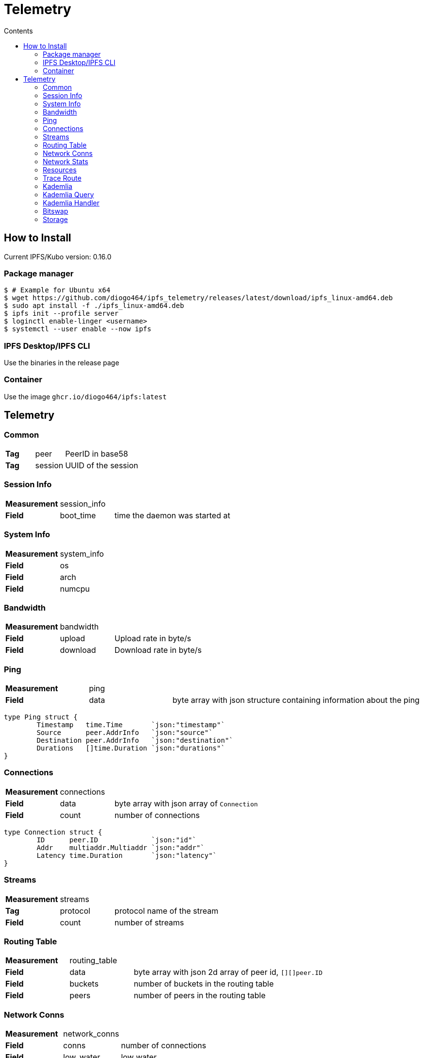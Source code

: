 :source-highlighter: pygments
= Telemetry
:toc:
:toc-title: Contents

== How to Install

Current IPFS/Kubo version: 0.16.0

=== Package manager
[source, bash]
----
$ # Example for Ubuntu x64
$ wget https://github.com/diogo464/ipfs_telemetry/releases/latest/download/ipfs_linux-amd64.deb
$ sudo apt install -f ./ipfs_linux-amd64.deb
$ ipfs init --profile server
$ loginctl enable-linger <username>
$ systemctl --user enable --now ipfs
----

=== IPFS Desktop/IPFS CLI
Use the binaries in the release page

=== Container
Use the image `ghcr.io/diogo464/ipfs:latest`

== Telemetry

=== Common
[cols="1,1,3"]
|===
| **Tag**
| peer
| PeerID in base58

| **Tag**
| session
| UUID of the session
|===

=== Session Info

[cols="1,1,3"]
|===
| **Measurement**
| session_info
|

| **Field**
| boot_time
| time the daemon was started at

|===

=== System Info

[cols="1,1,3"]
|===
| **Measurement**
| system_info
|

| **Field**
| os
| 

| **Field**
| arch
| 

| **Field**
| numcpu
| 
|===

=== Bandwidth

[cols="1,1,3"]
|===
| **Measurement**
| bandwidth
|

| **Field**
| upload
| Upload rate in byte/s

| **Field**
| download
| Download rate in byte/s
|===

=== Ping

[cols="1,1,3"]
|===
| **Measurement**
| ping
|

| **Field**
| data
| byte array with json structure containing information about the ping
|===

[source, go]
----
type Ping struct {
	Timestamp   time.Time       `json:"timestamp"`
	Source      peer.AddrInfo   `json:"source"`
	Destination peer.AddrInfo   `json:"destination"`
	Durations   []time.Duration `json:"durations"`
}
----

=== Connections

[cols="1,1,3"]
|===
| **Measurement**
| connections
|

| **Field**
| data
| byte array with json array of `Connection`

| **Field**
| count
| number of connections
|===

[source, go]
----
type Connection struct {
	ID      peer.ID             `json:"id"`
	Addr    multiaddr.Multiaddr `json:"addr"`
	Latency time.Duration       `json:"latency"`
}
----

=== Streams

[cols="1,1,3"]
|===
| **Measurement**
| streams
|

| **Tag**
| protocol
| protocol name of the stream

| **Field**
| count
| number of streams
|===

=== Routing Table

[cols="1,1,3"]
|===
| **Measurement**
| routing_table
|

| **Field**
| data
| byte array with json 2d array of peer id, `[][]peer.ID`

| **Field**
| buckets
| number of buckets in the routing table

| **Field**
| peers
| number of peers in the routing table
|===

=== Network Conns

[cols="1,1,3"]
|===
| **Measurement**
| network_conns
|

| **Field**
| conns
| number of connections

| **Field**
| low_water
| low water

| **Field**
| high_water
| high water
|===

=== Network Stats

[cols="1,1,3"]
|===
| **Measurement**
| network_stats
|

| **Tag**
| protocol
| protocol id this stats are about

| **Field**
| total_in
| total number of in bytes

| **Field**
| total_out
| total number of out bytes

| **Field**
| rate_in
| rate of in bytes in byte/s

| **Field**
| rate_out
| rate of out bytes in byte/s
|===

=== Resources

[cols="1,1,3"]
|===
| **Measurement**
| resources
|

| **Field**
| cpu_process
| percentage cpu usage by the ipfs process

| **Field**
| cpu_system
| overall cpu usage by the system

| **Field**
| memory_used
| memory used by ipfs, in bytes

| **Field**
| memory_free
| memory free in the system, in bytes

| **Field**
| memory_total
| total available memory in the system

| **Field**
| goroutines
| number of existing goroutines
|===

=== Trace Route

[cols="1,1,3"]
|===
| **Measurement**
| traceroute
|

| **Field**
| output
| byte array with json structure
|===

[source, go]
----
type TraceRoute struct {
	Timestamp   time.Time
	Origin      peer.AddrInfo `json:"origin"`
	Destination peer.AddrInfo `json:"destination"`
	Provider    string        `json:"provider"`
	Output      []byte        `json:"output"`
}
----

=== Kademlia

[cols="1,1,3"]
|===
| **Measurement**
| kademlia
|

| **Tag**
| direction
| `in` or `out`

| **Tag**
| type
| message type

| **Field**
| count
| number of messages
|===

Message types::
    * putvalue
    * getvalue
    * addprovider
    * getproviders
    * findnode
    * ping

=== Kademlia Query

[cols="1,1,3"]
|===
| **Measurement**
| kademlia_query
|

| **Tag**
| remote_peer
| peerid this query is being made to

| **Tag**
| type
| message type

| **Field**
| duration
| number of nanoseconds until the response arrived
|===

=== Kademlia Handler

[cols="1,1,3"]
|===
| **Measurement**
| kademlia_handler
|

| **Tag**
| type
| message type

| **Field**
| handler
| number of nanoseconds to execute the handler function


| **Field**
| write
| number of nanoseconds to write the response to the stream

| **Field**
| total
| combined handler plus write time
|===

=== Bitswap

[cols="1,1,3"]
|===
| **Measurement**
| bitswap
|

| **Field**
| messages_in
| total number of bitswap messages received

| **Field**
| messages_out
| total number of bitswap messages sent


| **Field**
| discovery_succeeded
| number of sessions where discovery succeeded

| **Field**
| discovery_failed
| number of sessions where discovery failed
|===

=== Storage

[cols="1,1,3"]
|===
| **Measurement**
| storage
|

| **Field**
| storage_used
| number of storage bytes in use

| **Field**
| storage_total
| number of storage bytes available


| **Field**
| num_objects
| number of objects in storage
|===
